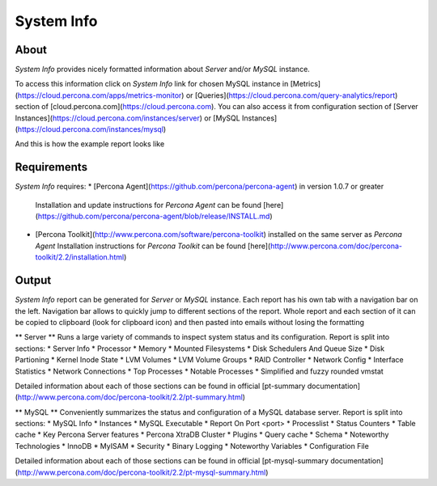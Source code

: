 System Info
===========

About
-----

*System Info* provides nicely formatted information about *Server* and/or *MySQL* instance.

To access this information click on *System Info* link for chosen MySQL instance in [Metrics](https://cloud.percona.com/apps/metrics-monitor) or [Queries](https://cloud.percona.com/query-analytics/report) section of [cloud.percona.com](https://cloud.percona.com).
You can also access it from configuration section of [Server Instances](https://cloud.percona.com/instances/server) or [MySQL Instances](https://cloud.percona.com/instances/mysql)

.. image:: doc/images/system_info_metrics.png

And this is how the example report looks like

.. image:: doc/images/system_info_report.png

Requirements
------------

*System Info* requires:
* [Percona Agent](https://github.com/percona/percona-agent) in version 1.0.7 or greater
  Installation and update instructions for *Percona Agent* can be found [here](https://github.com/percona/percona-agent/blob/release/INSTALL.md)
* [Percona Toolkit](http://www.percona.com/software/percona-toolkit) installed on the same server as *Percona Agent*
  Installation instructions for *Percona Toolkit* can be found [here](http://www.percona.com/doc/percona-toolkit/2.2/installation.html)

Output
------

*System Info* report can be generated for *Server* or *MySQL* instance.
Each report has his own tab with a navigation bar on the left.
Navigation bar allows to quickly jump to different sections of the report.
Whole report and each section of it can be copied to clipboard (look for clipboard icon) and then pasted into emails without losing the formatting

** Server **
Runs a large variety of commands to inspect system status and its configuration. Report is split into sections:
* Server Info
* Processor
* Memory
* Mounted Filesystems
* Disk Schedulers And Queue Size
* Disk Partioning
* Kernel Inode State
* LVM Volumes
* LVM Volume Groups
* RAID Controller
* Network Config
* Interface Statistics
* Network Connections
* Top Processes
* Notable Processes
* Simplified and fuzzy rounded vmstat

Detailed information about each of those sections can be found in official [pt-summary documentation](http://www.percona.com/doc/percona-toolkit/2.2/pt-summary.html)

** MySQL **
Conveniently summarizes the status and configuration of a MySQL database server. Report is split into sections:
* MySQL Info
* Instances
* MySQL Executable
* Report On Port <port>
* Processlist
* Status Counters
* Table cache
* Key Percona Server features
* Percona XtraDB Cluster
* Plugins
* Query cache
* Schema
* Noteworthy Technologies
* InnoDB
* MyISAM
* Security
* Binary Logging
* Noteworthy Variables
* Configuration File

Detailed information about each of those sections can be found in official [pt-mysql-summary documentation](http://www.percona.com/doc/percona-toolkit/2.2/pt-mysql-summary.html)
